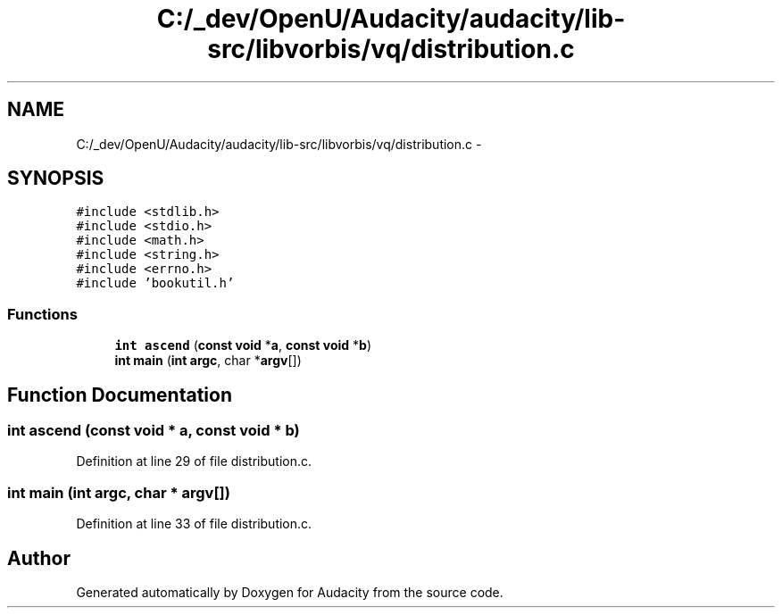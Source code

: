 .TH "C:/_dev/OpenU/Audacity/audacity/lib-src/libvorbis/vq/distribution.c" 3 "Thu Apr 28 2016" "Audacity" \" -*- nroff -*-
.ad l
.nh
.SH NAME
C:/_dev/OpenU/Audacity/audacity/lib-src/libvorbis/vq/distribution.c \- 
.SH SYNOPSIS
.br
.PP
\fC#include <stdlib\&.h>\fP
.br
\fC#include <stdio\&.h>\fP
.br
\fC#include <math\&.h>\fP
.br
\fC#include <string\&.h>\fP
.br
\fC#include <errno\&.h>\fP
.br
\fC#include 'bookutil\&.h'\fP
.br

.SS "Functions"

.in +1c
.ti -1c
.RI "\fBint\fP \fBascend\fP (\fBconst\fP \fBvoid\fP *\fBa\fP, \fBconst\fP \fBvoid\fP *\fBb\fP)"
.br
.ti -1c
.RI "\fBint\fP \fBmain\fP (\fBint\fP \fBargc\fP, char *\fBargv\fP[])"
.br
.in -1c
.SH "Function Documentation"
.PP 
.SS "\fBint\fP ascend (\fBconst\fP \fBvoid\fP * a, \fBconst\fP \fBvoid\fP * b)"

.PP
Definition at line 29 of file distribution\&.c\&.
.SS "\fBint\fP main (\fBint\fP argc, char * argv[])"

.PP
Definition at line 33 of file distribution\&.c\&.
.SH "Author"
.PP 
Generated automatically by Doxygen for Audacity from the source code\&.
